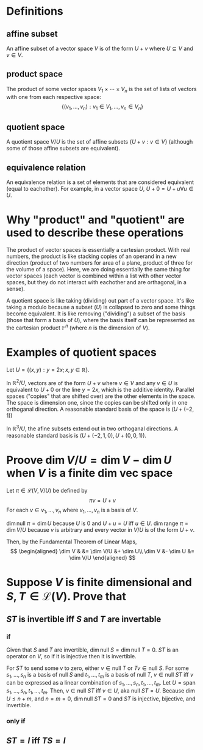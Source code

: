 #+AUTHOR: Exr0n
* Definitions
** affine subset
   An affine subset of a vector space $V$ is of the form $U + v$ where $U \subseteq V$ and $v \in V$.
** product space
   The product of some vector spaces $V_1 \times \cdots \times V_n$ is the set of lists of vectors with one from each respective space:
   \[ \{ (v_1, \ldots, v_n) : v_1 \in V_1, \ldots, v_n \in V_n \} \]
** quotient space
   A quotient space $V/U$ is the set of affine subsets $\{ U+v : v \in V \}$ (although some of those affine subsets are equivalent).
** equivalence relation
   An equivalence relation is a set of elements that are considered equivalent (equal to eachother). For example, in a vector space $U$, $U+0 = U+u \forall u \in U$.
* Why "product" and "quotient" are used to describe these operations
  The product of vector spaces is essentially a cartesian product. With real numbers, the product is like stacking copies of an operand in a new direction (product of two numbers for area of a plane, product of three for the volume of a space).
  Here, we are doing essentially the same thing for vector spaces (each vector is combined within a list with other vector spaces, but they do not interact with eachother and are orthagonal, in a sense).

  A quotient space is like taking (dividing) out part of a vector space. It's like taking a modulo because a subset ($U$) is collapsed to zero and some things become equivalent.
  It is like removing ("dividing") a subset of the basis (those that form a basis of $U$), where the basis itself can be represented as the cartesian product $\mathbb F^n$ (where $n$ is the dimension of $V$).
* Examples of quotient spaces
  Let $U = \{ (x, y) : y = 2x; x, y \in \mathbb R \}$.

  In $\mathbb R^2 / U$, vectors are of the form $U + v$ where $v \in V$ and any $v \in U$ is equivalent to $U+0$ or the line $y=2x$, which is the additive identity.
  Parallel spaces ("copies" that are shifted over) are the other elements in the space. The space is dimension one, since the copies can be shifted only in one orthoganal direction.
  A reasonable standard basis of the space is $( U+(-2, 1) )$

  [[./KBe21math530srcQuotientSpaceExample1.png]]

  In $\mathbb R^3 / U$, the afine subsets extend out in two orthoganal directions. A reasonable standard basis is $( U+ (-2, 1, 0), U+(0, 0, 1) )$.

  [[./KBe21math530srcQuotientSpaceExample2.png]]

* Proove $\dim V/U = \dim V - \dim U$ when $V$ is a finite dim vec space
  Let $\pi \in \mathcal L(V, V/U)$ be defined by
  \[ \pi v = U+v \]
  For each $v \in v_1, \ldots, v_n$ where $v_1, \ldots, v_n$ is a basis of $V$.

  $\dim \text{null } \pi = \dim U$ because $U$ is $0$ and $U+u = U$ iff $u \in U$.
  $\dim \text{range } \pi = \dim V/U$ because $v$ is arbitrary and every vector in $V/U$ is of the form $U+v$.

  Then, by the Fundamental Theorem of Linear Maps,
  \[
  \begin{aligned}
  \dim V & &= \dim V/U &+ \dim U\\
  \dim V &- \dim U &= \dim V/U
  \end{aligned}
  \]

* Suppose $V$ is finite dimensional and $S, T \in \mathcal L(V)$. Prove that

** $ST$ is invertible iff $S$ and $T$ are invertable

*** if
	Given that $S$ and $T$ are invertible, $\dim \text{null }S = \dim \text{null }T = 0$. $ST$ is an operator on $V$, so if it is injective then it is invertible.

	For $ST$ to send some $v$ to zero, either $v \in \text{null }T$ or $Tv \in \text{null } S$.
	For some $s_1, \ldots, s_n$ is a basis of $\text{null }S$ and $t_1, \ldots, t_m$ is a basis of $\text{null }T$, $v \in \text{null }ST$ iff $v$ can be expressed as a linear combination of $s_1, \ldots, s_n, t_1, \ldots, t_m$.
	Let $U = \text{span } s_1, \ldots, s_n, t_1, \ldots, t_m$. Then, $v \in \text{null }ST$ iff $v \in U$, aka $\text{null } ST = U$.
	Because $\dim U \le n+m$, and $n = m = 0$, $\dim \text{null } ST = 0$ and $ST$ is injective, bijective, and invertible.

*** only if

** $ST = I$ iff $TS = I$
